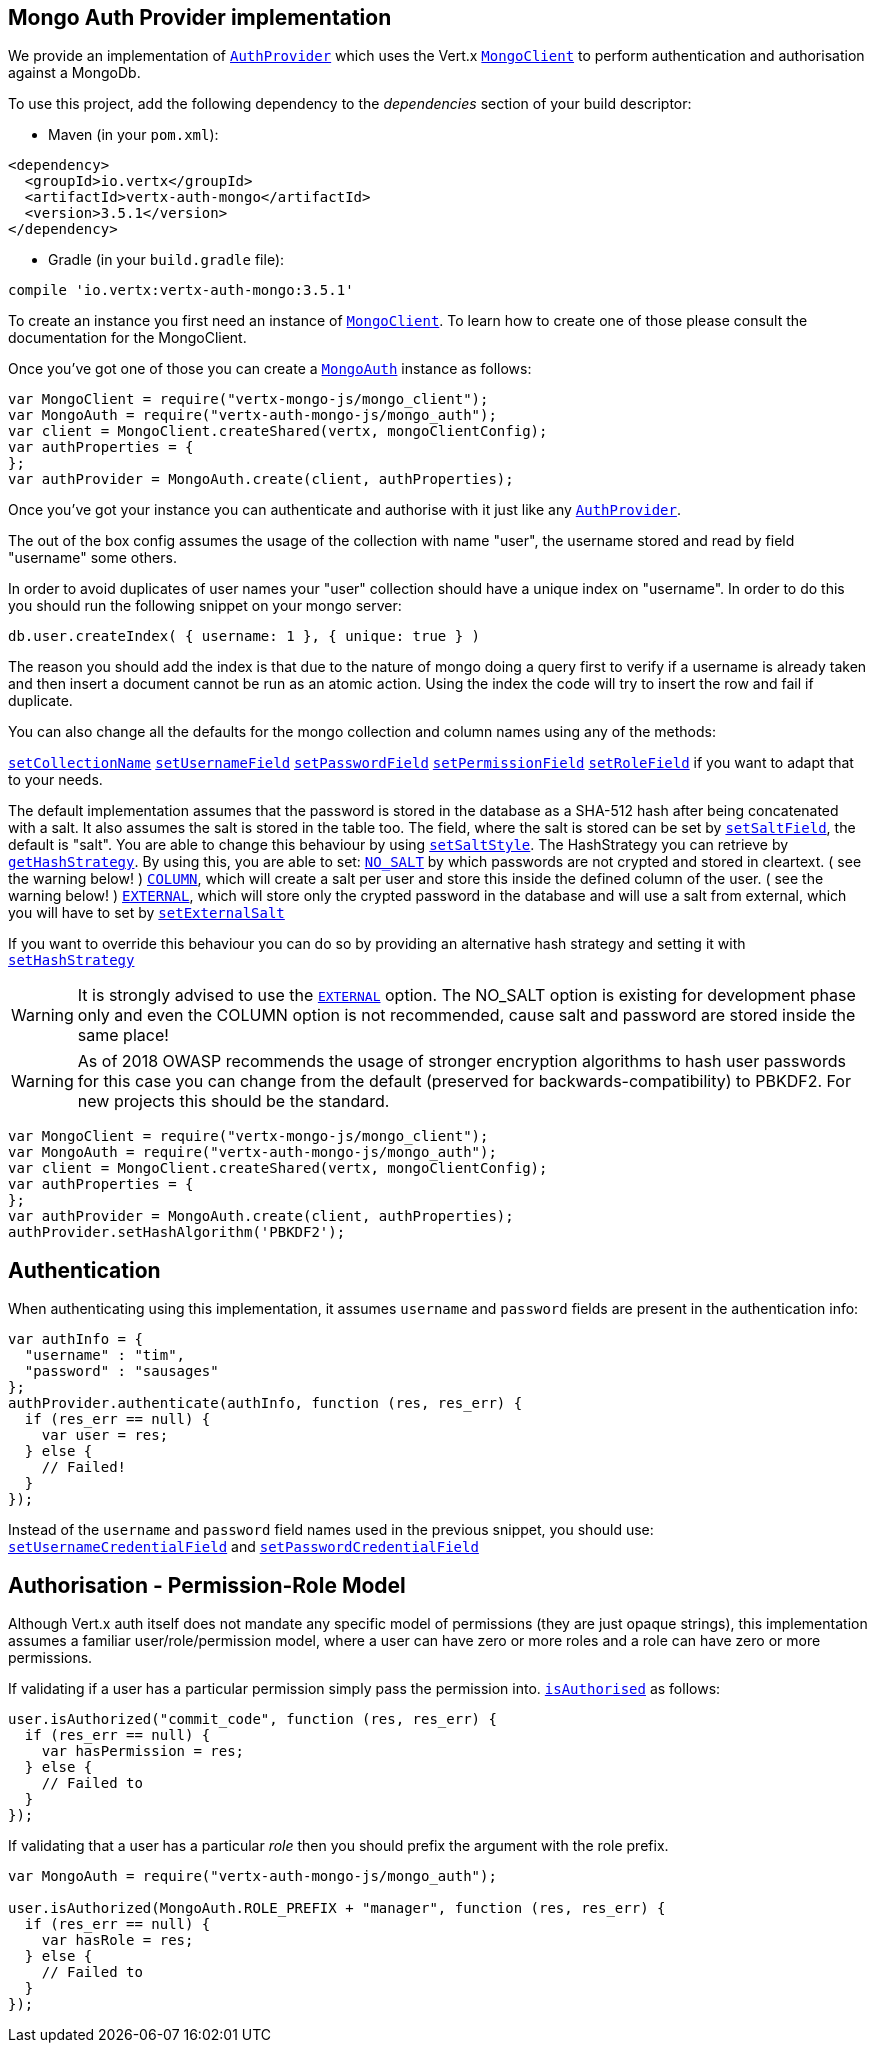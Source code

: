 == Mongo Auth Provider implementation

We provide an implementation of `link:../../jsdoc/module-vertx-auth-common-js_auth_provider-AuthProvider.html[AuthProvider]` which uses the Vert.x `link:../../jsdoc/module-vertx-mongo-js_mongo_client-MongoClient.html[MongoClient]`
to perform authentication and authorisation against a MongoDb.

To use this project, add the following
dependency to the _dependencies_ section of your build descriptor:

* Maven (in your `pom.xml`):

[source,xml,subs="+attributes"]
----
<dependency>
  <groupId>io.vertx</groupId>
  <artifactId>vertx-auth-mongo</artifactId>
  <version>3.5.1</version>
</dependency>
----

* Gradle (in your `build.gradle` file):

[source,groovy,subs="+attributes"]
----
compile 'io.vertx:vertx-auth-mongo:3.5.1'
----

To create an instance you first need an instance of `link:../../jsdoc/module-vertx-mongo-js_mongo_client-MongoClient.html[MongoClient]`. To learn how to create one
of those please consult the documentation for the MongoClient.

Once you've got one of those you can create a `link:../../jsdoc/module-vertx-auth-mongo-js_mongo_auth-MongoAuth.html[MongoAuth]` instance as follows:

[source,js]
----
var MongoClient = require("vertx-mongo-js/mongo_client");
var MongoAuth = require("vertx-auth-mongo-js/mongo_auth");
var client = MongoClient.createShared(vertx, mongoClientConfig);
var authProperties = {
};
var authProvider = MongoAuth.create(client, authProperties);

----

Once you've got your instance you can authenticate and authorise with it just like any `link:../../jsdoc/module-vertx-auth-common-js_auth_provider-AuthProvider.html[AuthProvider]`.

The out of the box config assumes the usage of the collection with name "user", the username stored and read by field "username"
some others.

In order to avoid duplicates of user names your "user" collection should have a unique index on "username". In order
to do this you should run the following snippet on your mongo server:

----
db.user.createIndex( { username: 1 }, { unique: true } )
----

The reason you should add the index is that due to the nature of mongo doing a query first to verify if a username is
already taken and then insert a document cannot be run as an atomic action. Using the index the code will try to
insert the row and fail if duplicate.

You can also change all the defaults for the mongo collection and column names using any of the methods:

`link:../../jsdoc/module-vertx-auth-mongo-js_mongo_auth-MongoAuth.html#setCollectionName[setCollectionName]`
`link:../../jsdoc/module-vertx-auth-mongo-js_mongo_auth-MongoAuth.html#setUsernameField[setUsernameField]`
`link:../../jsdoc/module-vertx-auth-mongo-js_mongo_auth-MongoAuth.html#setPasswordField[setPasswordField]`
`link:../../jsdoc/module-vertx-auth-mongo-js_mongo_auth-MongoAuth.html#setPermissionField[setPermissionField]`
`link:../../jsdoc/module-vertx-auth-mongo-js_mongo_auth-MongoAuth.html#setRoleField[setRoleField]`
if you want to adapt that to your needs.

The default implementation assumes that the password is stored in the database as a SHA-512 hash after being
concatenated with a salt. It also assumes the salt is stored in the table too. The field, where the salt is
stored can be set by `link:../../jsdoc/module-vertx-auth-mongo-js_mongo_auth-MongoAuth.html#setSaltField[setSaltField]`, the default is "salt".
You are able to change this behaviour by using `link:../../jsdoc/module-vertx-auth-mongo-js_hash_strategy-HashStrategy.html#setSaltStyle[setSaltStyle]`.
The HashStrategy you can retrieve by  `link:../../jsdoc/module-vertx-auth-mongo-js_mongo_auth-MongoAuth.html#getHashStrategy[getHashStrategy]`.
By using this, you are able to set:
`link:todo[NO_SALT]` by which passwords are not crypted and stored
in cleartext. ( see the warning below! )
`link:todo[COLUMN]`, which will create a salt per user and store this
inside the defined column of the user. ( see the warning below! )
`link:todo[EXTERNAL]`, which will store only the crypted password in the
database and will use a salt from external, which you will have to set by `link:../../jsdoc/module-vertx-auth-mongo-js_hash_strategy-HashStrategy.html#setExternalSalt[setExternalSalt]`

If you want to override this behaviour you can do so by providing an alternative hash strategy and setting it with
 `link:../../jsdoc/module-vertx-auth-mongo-js_mongo_auth-MongoAuth.html#setHashStrategy[setHashStrategy]`

WARNING: It is strongly advised to use the `link:todo[EXTERNAL]` option.
The NO_SALT option is existing for development phase only and even the COLUMN option is not recommended, cause
salt and password are stored inside the same place!

WARNING: As of 2018 OWASP recommends the usage of stronger encryption algorithms to hash user passwords for
this case you can change from the default (preserved for backwards-compatibility) to PBKDF2. For new projects
this should be the standard.

[source,js]
----
var MongoClient = require("vertx-mongo-js/mongo_client");
var MongoAuth = require("vertx-auth-mongo-js/mongo_auth");
var client = MongoClient.createShared(vertx, mongoClientConfig);
var authProperties = {
};
var authProvider = MongoAuth.create(client, authProperties);
authProvider.setHashAlgorithm('PBKDF2');

----

== Authentication

When authenticating using this implementation, it assumes `username` and `password` fields are present in the
authentication info:

[source,js]
----
var authInfo = {
  "username" : "tim",
  "password" : "sausages"
};
authProvider.authenticate(authInfo, function (res, res_err) {
  if (res_err == null) {
    var user = res;
  } else {
    // Failed!
  }
});

----
Instead of the `username` and `password` field names used in the previous snippet, you should use:
`link:../../jsdoc/module-vertx-auth-mongo-js_mongo_auth-MongoAuth.html#setUsernameCredentialField[setUsernameCredentialField]` and
`link:../../jsdoc/module-vertx-auth-mongo-js_mongo_auth-MongoAuth.html#setPasswordCredentialField[setPasswordCredentialField]`

== Authorisation - Permission-Role Model

Although Vert.x auth itself does not mandate any specific model of permissions (they are just opaque strings), this
implementation assumes a familiar user/role/permission model, where a user can have zero or more roles and a role
can have zero or more permissions.

If validating if a user has a particular permission simply pass the permission into.
`link:../../jsdoc/module-vertx-auth-common-js_user-User.html#isAuthorised[isAuthorised]` as follows:

[source,js]
----

user.isAuthorized("commit_code", function (res, res_err) {
  if (res_err == null) {
    var hasPermission = res;
  } else {
    // Failed to
  }
});


----

If validating that a user has a particular _role_ then you should prefix the argument with the role prefix.

[source,js]
----
var MongoAuth = require("vertx-auth-mongo-js/mongo_auth");

user.isAuthorized(MongoAuth.ROLE_PREFIX + "manager", function (res, res_err) {
  if (res_err == null) {
    var hasRole = res;
  } else {
    // Failed to
  }
});


----